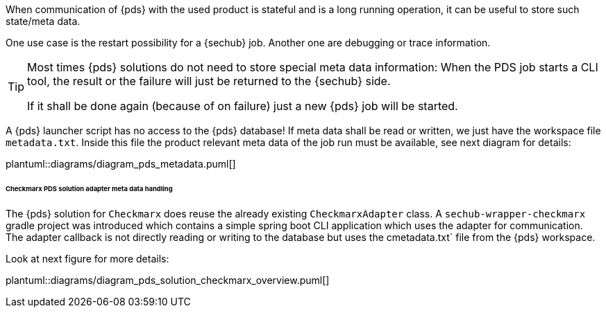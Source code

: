 // SPDX-License-Identifier: MIT
[[concept-pds_solution_metadata]]

When communication of {pds} with the used product is stateful and is a long running operation, 
it can be useful to store such state/meta data.  

One use case is the restart possibility for a {sechub} job. Another one are debugging or 
trace information.

[TIP]
====
Most times {pds} solutions do not need to store special meta data information: When the PDS job starts
a CLI tool, the result or the failure will just be returned to the {sechub} side.

If it shall be done again (because of on failure) just a new {pds} job will be started. 
====

A {pds} launcher script has no access to the {pds} database!
If meta data shall be read or written, we just have the workspace file `metadata.txt`. 
Inside this file the product relevant meta data
of the job run must be available, see next diagram for details:

plantuml::diagrams/diagram_pds_metadata.puml[] 

====== Checkmarx PDS solution adapter meta data handling

The {pds} solution for `Checkmarx` does reuse the already existing `CheckmarxAdapter` class.
A `sechub-wrapper-checkmarx` gradle project was introduced which contains a simple spring boot
CLI application which uses the adapter for communication. The adapter callback is not directly
reading or writing to the database but uses the cmetadata.txt` file from the {pds} workspace. 

Look at next figure for more details: 


plantuml::diagrams/diagram_pds_solution_checkmarx_overview.puml[] 
